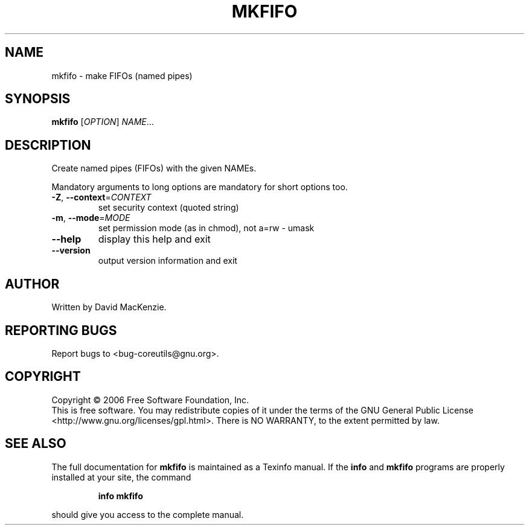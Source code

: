 .\" DO NOT MODIFY THIS FILE!  It was generated by help2man 1.35.
.TH MKFIFO "1" "May 2006" "mkfifo 5.97" "User Commands"
.SH NAME
mkfifo \- make FIFOs (named pipes)
.SH SYNOPSIS
.B mkfifo
[\fIOPTION\fR] \fINAME\fR...
.SH DESCRIPTION
.\" Add any additional description here
.PP
Create named pipes (FIFOs) with the given NAMEs.
.PP
Mandatory arguments to long options are mandatory for short options too.
.TP
\fB\-Z\fR, \fB\-\-context\fR=\fICONTEXT\fR
set security context (quoted string)
.TP
\fB\-m\fR, \fB\-\-mode\fR=\fIMODE\fR
set permission mode (as in chmod), not a=rw \- umask
.TP
\fB\-\-help\fR
display this help and exit
.TP
\fB\-\-version\fR
output version information and exit
.SH AUTHOR
Written by David MacKenzie.
.SH "REPORTING BUGS"
Report bugs to <bug\-coreutils@gnu.org>.
.SH COPYRIGHT
Copyright \(co 2006 Free Software Foundation, Inc.
.br
This is free software.  You may redistribute copies of it under the terms of
the GNU General Public License <http://www.gnu.org/licenses/gpl.html>.
There is NO WARRANTY, to the extent permitted by law.
.SH "SEE ALSO"
The full documentation for
.B mkfifo
is maintained as a Texinfo manual.  If the
.B info
and
.B mkfifo
programs are properly installed at your site, the command
.IP
.B info mkfifo
.PP
should give you access to the complete manual.
